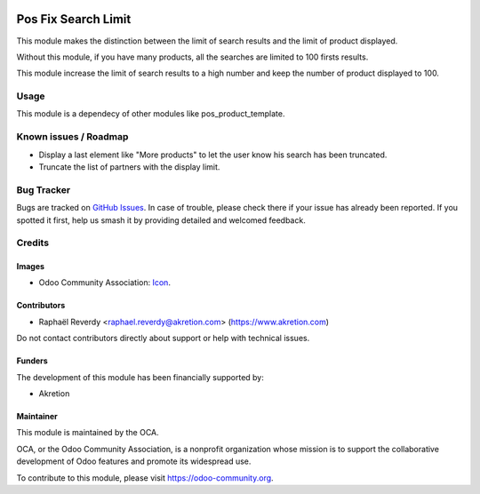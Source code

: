 .. image:: https://img.shields.io/badge/license-AGPL--3-blue.png
   :target: https://www.gnu.org/licenses/agpl
   :alt: License: AGPL-3

====================
Pos Fix Search Limit
====================

This module makes the distinction between the limit of search results
and the limit of product displayed.

Without this module, if you have many products, all the searches are limited
to 100 firsts results.

This module increase the limit of search results to a high number
and keep the number of product displayed to 100.


Usage
=====

This module is a dependecy of other modules like pos_product_template.

.. image:: https://odoo-community.org/website/image/ir.attachment/5784_f2813bd/datas
   :alt: Try me on Runbot
   :target: https://runbot.odoo-community.org/runbot/184/10.0

Known issues / Roadmap
======================

* Display a last element like "More products" to let the user know his search has been truncated.
* Truncate the list of partners with the display limit.

Bug Tracker
===========

Bugs are tracked on `GitHub Issues
<https://github.com/OCA/{project_repo}/issues>`_. In case of trouble, please
check there if your issue has already been reported. If you spotted it first,
help us smash it by providing detailed and welcomed feedback.

Credits
=======

Images
------

* Odoo Community Association: `Icon <https://odoo-community.org/logo.png>`_.

Contributors
------------

* Raphaël Reverdy <raphael.reverdy@akretion.com> (https://www.akretion.com)

Do not contact contributors directly about support or help with technical issues.

Funders
-------

The development of this module has been financially supported by:

* Akretion

Maintainer
----------

.. image:: https://odoo-community.org/logo.png
   :alt: Odoo Community Association
   :target: https://odoo-community.org

This module is maintained by the OCA.

OCA, or the Odoo Community Association, is a nonprofit organization whose
mission is to support the collaborative development of Odoo features and
promote its widespread use.

To contribute to this module, please visit https://odoo-community.org.

